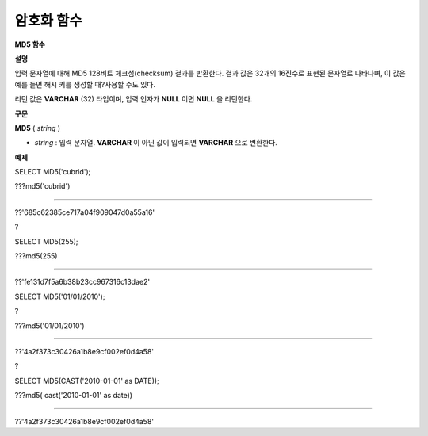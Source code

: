 ***********
암호화 함수
***********

**MD5 함수**

**설명**

입력 문자열에 대해 MD5 128비트 체크섬(checksum) 결과를 반환한다. 결과 값은 32개의 16진수로 표현된 문자열로 나타나며, 이 값은 예를 들면 해시 키를 생성할 때?사용할 수도 있다.

리턴 값은
**VARCHAR**
(32) 타입이며, 입력 인자가
**NULL**
이면
**NULL**
을 리턴한다.

**구문**

**MD5**
(
*string*
)

*   *string*
    : 입력 문자열.
    **VARCHAR**
    이 아닌 값이 입력되면
    **VARCHAR**
    으로 변환한다.



**예제**

SELECT MD5('cubrid');

???md5('cubrid')

======================

??'685c62385ce717a04f909047d0a55a16'

?

SELECT MD5(255);

???md5(255)

======================

??'fe131d7f5a6b38b23cc967316c13dae2'

SELECT MD5('01/01/2010');

?

???md5('01/01/2010')

======================

??'4a2f373c30426a1b8e9cf002ef0d4a58'

?

SELECT MD5(CAST('2010-01-01' as DATE));

???md5( cast('2010-01-01' as date))

======================

??'4a2f373c30426a1b8e9cf002ef0d4a58'
